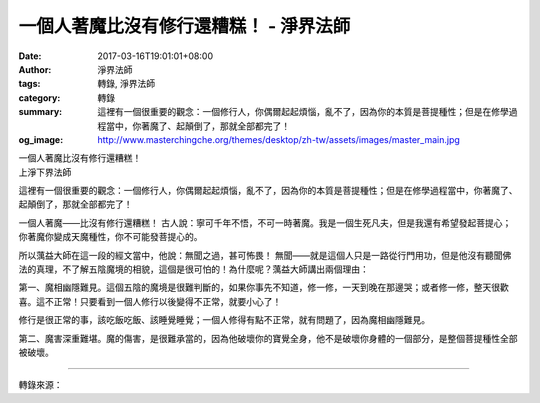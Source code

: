 一個人著魔比沒有修行還糟糕！ - 淨界法師
#######################################

:date: 2017-03-16T19:01:01+08:00
:author: 淨界法師
:tags: 轉錄, 淨界法師
:category: 轉錄
:summary: 這裡有一個很重要的觀念：一個修行人，你偶爾起起煩惱，亂不了，因為你的本質是菩提種性；但是在修學過程當中，你著魔了、起顛倒了，那就全部都完了！
:og_image: http://www.masterchingche.org/themes/desktop/zh-tw/assets/images/master_main.jpg


| 一個人著魔比沒有修行還糟糕！
| 上淨下界法師

這裡有一個很重要的觀念：一個修行人，你偶爾起起煩惱，亂不了，因為你的本質是菩提種性；但是在修學過程當中，你著魔了、起顛倒了，那就全部都完了！

一個人著魔——比沒有修行還糟糕！ 古人說：寧可千年不悟，不可一時著魔。我是一個生死凡夫，但是我還有希望發起菩提心；你著魔你變成天魔種性，你不可能發菩提心的。

所以蕅益大師在這一段的經文當中，他說：無聞之過，甚可怖畏！ 無聞——就是這個人只是一路從行門用功，但是他沒有聽聞佛法的真理，不了解五陰魔境的相貌，這個是很可怕的！為什麼呢？蕅益大師講出兩個理由：
　　
第一、魔相幽隱難見。這個五陰的魔境是很難判斷的，如果你事先不知道，修一修，一天到晚在那邊哭；或者修一修，整天很歡喜。這不正常！只要看到一個人修行以後變得不正常，就要小心了！
　　
修行是很正常的事，該吃飯吃飯、該睡覺睡覺；一個人修得有點不正常，就有問題了，因為魔相幽隱難見。
　　
第二、魔害深重難堪。魔的傷害，是很難承當的，因為他破壞你的寶覺全身，他不是破壞你身體的一個部分，是整個菩提種性全部被破壞。

.. image:: https://scontent-sjc2-1.xx.fbcdn.net/v/t31.0-8/17349664_1936705586563971_2740506294510405283_o.jpg?oh=4ccc4c283d14cc056a7147df82583a10&oe=595C1ED6
   :align: center
   :alt: 一個人著魔比沒有修行還糟糕！

----

轉錄來源：

.. raw:: html

  <iframe src="https://www.facebook.com/plugins/post.php?href=https%3A%2F%2Fwww.facebook.com%2Fwww.masterchingche.org%2Fposts%2F1936705586563971%3A0&width=500" width="500" height="173" style="border:none;overflow:hidden" scrolling="no" frameborder="0" allowTransparency="true"></iframe>

.. _淨界法師: http://www.masterchingche.org/zh-tw/master_main.php
